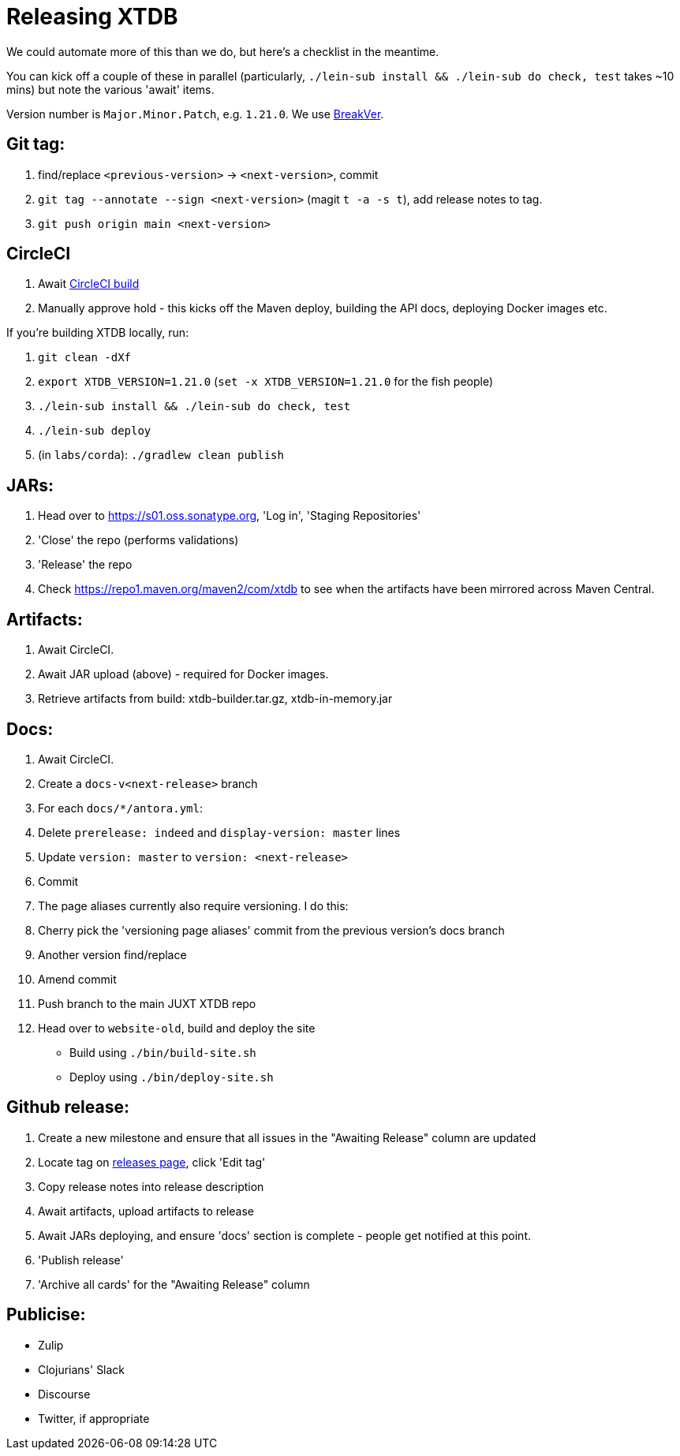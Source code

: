 = Releasing XTDB

We could automate more of this than we do, but here's a checklist in the meantime.

You can kick off a couple of these in parallel (particularly, `./lein-sub install && ./lein-sub do check, test` takes ~10 mins) but note the various 'await' items.

Version number is `Major.Minor.Patch`, e.g. `1.21.0`.
We use https://github.com/ptaoussanis/encore/blob/master/BREAK-VERSIONING.md[BreakVer].

## Git tag:

. find/replace `<previous-version>` -> `<next-version>`, commit
. `git tag --annotate --sign <next-version>` (magit `t -a -s t`), add release notes to tag.
. `git push origin main <next-version>`

## CircleCI
. Await https://app.circleci.com/pipelines/github/xtdb/xtdb[CircleCI build]
. Manually approve hold - this kicks off the Maven deploy, building the API docs, deploying Docker images etc.

If you're building XTDB locally, run:

. `git clean -dXf`
. `export XTDB_VERSION=1.21.0` (`set -x XTDB_VERSION=1.21.0` for the fish people)
. `./lein-sub install && ./lein-sub do check, test`
. `./lein-sub deploy`
. (in `labs/corda`): `./gradlew clean publish`

## JARs:
. Head over to https://s01.oss.sonatype.org, 'Log in', 'Staging Repositories'
. 'Close' the repo (performs validations)
. 'Release' the repo
. Check https://repo1.maven.org/maven2/com/xtdb to see when the artifacts have been mirrored across Maven Central.

## Artifacts:

. Await CircleCI.
. Await JAR upload (above) - required for Docker images.
. Retrieve artifacts from build: xtdb-builder.tar.gz, xtdb-in-memory.jar

## Docs:
. Await CircleCI.
. Create a `docs-v<next-release>` branch
. For each `docs/*/antora.yml`:
  . Delete `prerelease: indeed` and `display-version: master` lines
  . Update `version: master` to `version: <next-release>`
  . Commit
. The page aliases currently also require versioning. I do this:
  . Cherry pick the 'versioning page aliases' commit from the previous version's docs branch
  . Another version find/replace
  . Amend commit
. Push branch to the main JUXT XTDB repo
. Head over to `website-old`, build and deploy the site
  * Build using `./bin/build-site.sh`
  * Deploy using `./bin/deploy-site.sh`

## Github release:
. Create a new milestone and ensure that all issues in the "Awaiting Release" column are updated
. Locate tag on https://github.com/xtdb/xtdb/releases[releases page], click 'Edit tag'
. Copy release notes into release description
. Await artifacts, upload artifacts to release
. Await JARs deploying, and ensure 'docs' section is complete - people get notified at this point.
. 'Publish release'
. 'Archive all cards' for the "Awaiting Release" column

## Publicise:

* Zulip
* Clojurians' Slack
* Discourse
* Twitter, if appropriate
